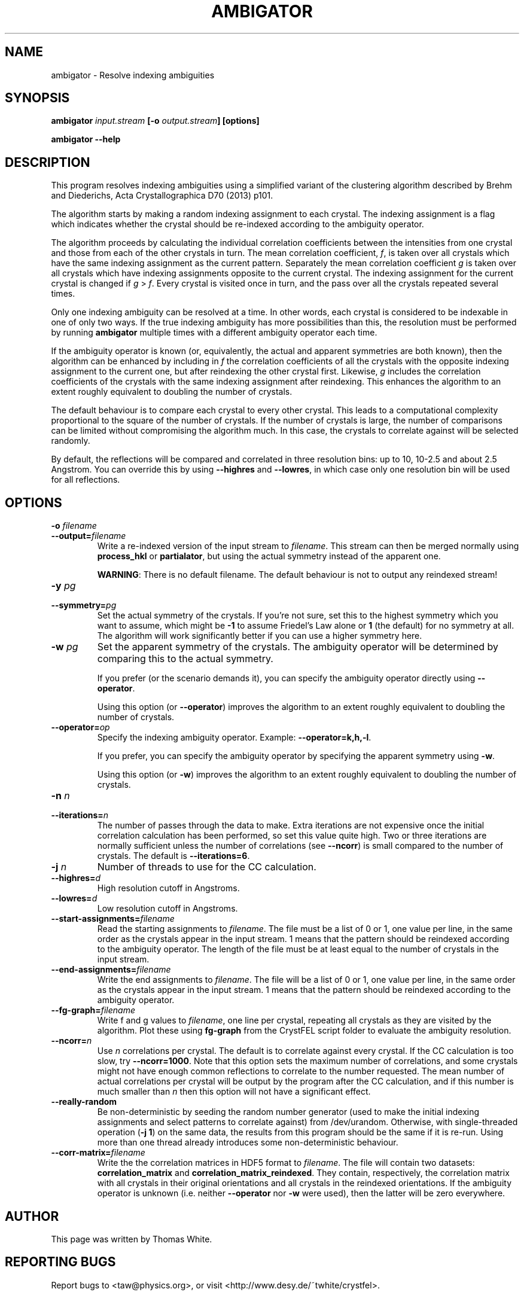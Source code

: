 .\"
.\" ambigator man page
.\"
.\" Copyright © 2012-2020 Deutsches Elektronen-Synchrotron DESY,
.\"                       a research centre of the Helmholtz Association.
.\"
.\" Part of CrystFEL - crystallography with a FEL
.\"

.TH AMBIGATOR 1
.SH NAME
ambigator \- Resolve indexing ambiguities
.SH SYNOPSIS
.PP
.B ambigator \fIinput.stream\fR \fB[-o\fR \fIoutput.stream\fR\fB] [options]

.B ambigator --help

.SH DESCRIPTION
This program resolves indexing ambiguities using a simplified variant of the clustering algorithm described by Brehm and Diederichs, Acta Crystallographica D70 (2013) p101.

The algorithm starts by making a random indexing assignment to each crystal.  The indexing assignment is a flag which indicates whether the crystal should be re-indexed according to the ambiguity operator.

The algorithm proceeds by calculating the individual correlation coefficients between the intensities from one crystal and those from each of the other crystals in turn.  The mean correlation coefficient, \fIf\fR, is taken over all crystals which have the same indexing assignment as the current pattern.  Separately the mean correlation coefficient \fIg\fR is taken over all crystals which have indexing assignments opposite to the current crystal.  The indexing assignment for the current crystal is changed if \fIg\fR > \fIf\fR.  Every crystal is visited once in turn, and the pass over all the crystals repeated several times.

Only one indexing ambiguity can be resolved at a time.  In other words, each crystal is considered to be indexable in one of only two ways.  If the true indexing ambiguity has more possibilities than this, the resolution must be performed by running \fBambigator\fR multiple times with a different ambiguity operator each time.

If the ambiguity operator is known (or, equivalently, the actual and apparent symmetries are both known), then the algorithm can be enhanced by including in \fIf\fR the correlation coefficients of all the crystals with the opposite indexing assignment to the current one, but after reindexing the other crystal first.  Likewise, \fIg\fR includes the correlation coefficients of the crystals with the same indexing assignment after reindexing.  This enhances the algorithm to an extent roughly equivalent to doubling the number of crystals.

The default behaviour is to compare each crystal to every other crystal.  This leads to a computational complexity proportional to the square of the number of crystals.  If the number of crystals is large, the number of comparisons can be limited without compromising the algorithm much.  In this case, the crystals to correlate against will be selected randomly.

By default, the reflections will be compared and correlated in three resolution bins: up to 10, 10-2.5 and about 2.5 Angstrom.  You can override this by using \fB--highres\fR and \fB--lowres\fR, in which case only one resolution bin will be used for all reflections.


.SH OPTIONS
.PD 0
.IP "\fB-o\fR \fIfilename\fR"
.IP \fB--output=\fR\fIfilename\fR
.PD
Write a re-indexed version of the input stream to \fIfilename\fR.  This stream can then be merged normally using \fBprocess_hkl\fR or \fBpartialator\fR, but using the actual symmetry instead of the apparent one.
.IP
\fBWARNING\fR: There is no default filename.  The default behaviour is not to output any reindexed stream!

.PD 0
.IP "\fB-y\fR \fIpg\fR"
.IP \fB--symmetry=\fR\fIpg\fR
.PD
Set the actual symmetry of the crystals.  If you're not sure, set this to the highest symmetry which you want to assume, which might be \fB-1\fR to assume Friedel's Law alone or \fB1\fR (the default) for no symmetry at all.  The algorithm will work significantly better if you can use a higher symmetry here.

.PD 0
.IP "\fB-w\fR \fIpg\fR"
.PD
Set the apparent symmetry of the crystals.  The ambiguity operator will be determined by comparing this to the actual symmetry.
.IP
If you prefer (or the scenario demands it), you can specify the ambiguity operator directly using \fB--operator\fR.
.IP
Using this option (or \fB--operator\fR) improves the algorithm to an extent roughly equivalent to doubling the number of crystals.

.PD 0
.IP \fB--operator=\fR\fIop\fR
.PD
Specify the indexing ambiguity operator.  Example: \fB--operator=k,h,-l\fR.
.IP
If you prefer, you can specify the ambiguity operator by specifying the apparent symmetry using \fB-w\fR.
.IP
Using this option (or \fB-w\fR) improves the algorithm to an extent roughly equivalent to doubling the number of crystals.

.PD 0
.IP "\fB-n\fR \fIn\fR"
.IP \fB--iterations=\fR\fIn\fR
The number of passes through the data to make.  Extra iterations are not expensive once the initial correlation calculation has been performed, so set this value quite high.  Two or three iterations are normally sufficient unless the number of correlations (see \fB--ncorr\fR) is small compared to the number of crystals.  The default is \fB--iterations=6\fR.

.PD 0
.IP "\fB-j\fR \fIn\fR"
Number of threads to use for the CC calculation.

.PD 0
.IP \fB--highres=\fR\fId\fR
High resolution cutoff in Angstroms.

.PD 0
.IP \fB--lowres=\fR\fId\fR
Low resolution cutoff in Angstroms.

.PD 0
.IP \fB--start-assignments=\fR\fIfilename\fR
Read the starting assignments to \fIfilename\fR.  The file must be a list of 0 or 1, one value per line, in the same order as the crystals appear in the input stream.  1 means that the pattern should be reindexed according to the ambiguity operator.  The length of the file must be at least equal to the number of crystals in the input stream.

.PD 0
.IP \fB--end-assignments=\fR\fIfilename\fR
Write the end assignments to \fIfilename\fR.  The file will be a list of 0 or 1, one value per line, in the same order as the crystals appear in the input stream.  1 means that the pattern should be reindexed according to the ambiguity operator.

.PD 0
.IP \fB--fg-graph=\fR\fIfilename\fR
Write f and g values to \fIfilename\fR, one line per crystal, repeating all crystals as they are visited by the algorithm.  Plot these using \fBfg-graph\fR from the CrystFEL script folder to evaluate the ambiguity resolution.

.PD 0
.IP \fB--ncorr=\fR\fIn\fR
Use \fIn\fR correlations per crystal.  The default is to correlate against every crystal.  If the CC calculation is too slow, try \fB--ncorr=1000\fR.  Note that this option sets the maximum number of correlations, and some crystals might not have enough common reflections to correlate to the number requested.  The mean number of actual correlations per crystal will be output by the program after the CC calculation, and if this number is much smaller than \fIn\fR then this option will not have a significant effect.

.PD 0
.IP \fB--really-random\fR
Be non-deterministic by seeding the random number generator (used to make the initial indexing assignments and select patterns to correlate against) from /dev/urandom.  Otherwise, with single-threaded operation (\fB-j 1\fR) on the same data, the results from this program should be the same if it is re-run.  Using more than one thread already introduces some non-deterministic behaviour.

.PD 0
.IP \fB--corr-matrix=\fR\fIfilename\fR
Write the the correlation matrices in HDF5 format to \fIfilename\fR.  The file will contain two datasets: \fBcorrelation_matrix\fR and \fBcorrelation_matrix_reindexed\fR.  They contain, respectively, the correlation matrix with all crystals in their original orientations and all crystals in the reindexed orientations.  If the ambiguity operator is unknown (i.e. neither \fB--operator\fR nor \fB-w\fR were used), then the latter will be zero everywhere.

.SH AUTHOR
This page was written by Thomas White.

.SH REPORTING BUGS
Report bugs to <taw@physics.org>, or visit <http://www.desy.de/~twhite/crystfel>.

.SH COPYRIGHT AND DISCLAIMER
Copyright © 2014-2020 Deutsches Elektronen-Synchrotron DESY, a research centre of the Helmholtz Association.

ambigator, and this manual, are part of CrystFEL.

CrystFEL is free software: you can redistribute it and/or modify it under the
terms of the GNU General Public License as published by the Free Software Foundation, either version 3 of the License, or (at your option) any later version.

CrystFEL is distributed in the hope that it will be useful, but WITHOUT ANY WARRANTY; without even the implied warranty of MERCHANTABILITY or FITNESS FOR A PARTICULAR PURPOSE.  See the GNU General Public License for more details.

You should have received a copy of the GNU General Public License along with CrystFEL.  If not, see <http://www.gnu.org/licenses/>.

.SH SEE ALSO
.BR crystfel (7),
.BR indexamajig (1).
